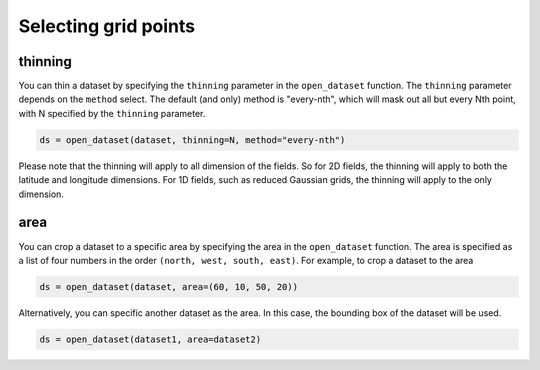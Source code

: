.. _selecting-grids:

#######################
 Selecting grid points
#######################

**********
 thinning
**********

You can thin a dataset by specifying the ``thinning`` parameter in the
``open_dataset`` function. The ``thinning`` parameter depends on the
``method`` select. The default (and only) method is "every-nth", which
will mask out all but every Nth point, with N specified by the
``thinning`` parameter.

.. code:: python

   ds = open_dataset(dataset, thinning=N, method="every-nth")

Please note that the thinning will apply to all dimension of the fields.
So for 2D fields, the thinning will apply to both the latitude and
longitude dimensions. For 1D fields, such as reduced Gaussian grids, the
thinning will apply to the only dimension.

******
 area
******

You can crop a dataset to a specific area by specifying the area in the
``open_dataset`` function. The area is specified as a list of four
numbers in the order ``(north, west, south, east)``. For example, to
crop a dataset to the area

.. code:: python

   ds = open_dataset(dataset, area=(60, 10, 50, 20))

Alternatively, you can specific another dataset as the area. In this
case, the bounding box of the dataset will be used.

.. code:: python

   ds = open_dataset(dataset1, area=dataset2)
